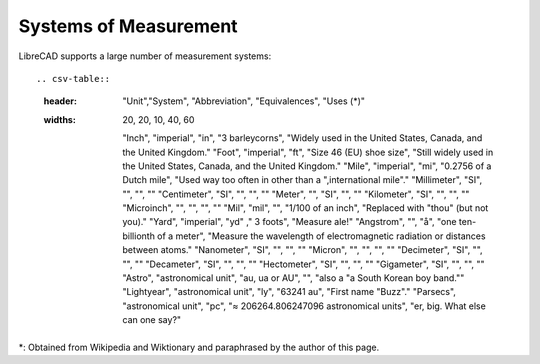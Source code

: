 .. _measurements: 

Systems of Measurement
======================

LibreCAD supports a large number of measurement systems::

.. csv-table::
   :header: "Unit","System", "Abbreviation", "Equivalences", "Uses (*)"
   :widths: 20, 20, 10, 40, 60

    "Inch", "imperial", "in", "3 barleycorns", "Widely used in the United States, Canada, and the United Kingdom."
    "Foot", "imperial", "ft", "Size 46 (EU) shoe size",  "Still widely used in the United States, Canada, and the United Kingdom."
    "Mile", "imperial", "mi", "0.2756 of a Dutch mile", "Used way too often in other than a \",international mile\"."
    "Millimeter", "SI", "", "", ""
    "Centimeter", "SI", "", "", ""
    "Meter", "", "SI", "", ""
    "Kilometer", "SI", "", "", ""
    "Microinch", "", "", "", ""
    "Mil", "mil", "", "1/100 of an inch", "Replaced with \"thou\" (but not you)."
    "Yard", "imperial", "yd" ," 3 foots", "Measure ale!"
    "Angstrom", "", "å", "one ten-billionth of a meter", "Measure the wavelength of electromagnetic radiation or distances between atoms."
    "Nanometer", "SI", "", "", ""
    "Micron", "", "", "", ""
    "Decimeter", "SI", "", "", ""
    "Decameter", "SI", "", "", ""
    "Hectometer", "SI", "", "", ""
    "Gigameter", "SI", "", "", ""
    "Astro", "astronomical unit", "au, ua or AU", "", "also a \"a South Korean boy band\.""
    "Lightyear", "astronomical unit", "ly", "63241 au", "First name "Buzz"."
    "Parsecs", "astronomical unit", "pc", "≈ 206264.806247096 astronomical units", "er, big.  What else can one say?"

*: Obtained from Wikipedia and Wiktionary and paraphrased by the author of this page.

